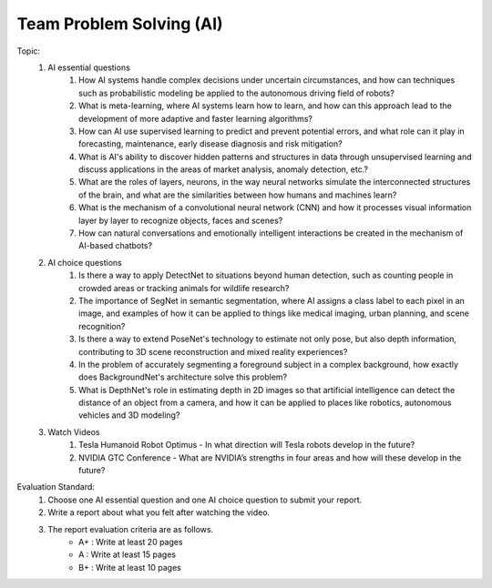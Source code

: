 Team Problem Solving (AI)
================

.. raw:: html
    
    <div style="background: #C3F8FF" class="admonition note custom">
        <p style="background: light-blue" class="admonition-title">
            Team Quiz: AI
        </p>
        <div class="line-block">
            <div class="line">This is a team problem solving session where each team solves a quiz.</div>
        </div>
        <ul>
            <li>Let's use what we've learned so far to find the answer to the quiz.</li>
            <li>It's time to find the answer to some of the quizzes below.</li>
            <li>After answering the team quiz, there will be presentations by each team.</li>
        </ul>
    </div>

.. raw:: html

Topic: 
    1. AI essential questions
        1. How AI systems handle complex decisions under uncertain circumstances, and how can techniques such as probabilistic modeling be applied to the autonomous driving field of robots?
        2. What is meta-learning, where AI systems learn how to learn, and how can this approach lead to the development of more adaptive and faster learning algorithms?
        3. How can AI use supervised learning to predict and prevent potential errors, and what role can it play in forecasting, maintenance, early disease diagnosis and risk mitigation?
        4. What is AI's ability to discover hidden patterns and structures in data through unsupervised learning and discuss applications in the areas of market analysis, anomaly detection, etc.?
        5. What are the roles of layers, neurons, in the way neural networks simulate the interconnected structures of the brain, and what are the similarities between how humans and machines learn?
        6. What is the mechanism of a convolutional neural network (CNN) and how it processes visual information layer by layer to recognize objects, faces and scenes?
        7. How can natural conversations and emotionally intelligent interactions be created in the mechanism of AI-based chatbots?

    2. AI choice questions
        1. Is there a way to apply DetectNet to situations beyond human detection, such as counting people in crowded areas or tracking animals for wildlife research?
        2. The importance of SegNet in semantic segmentation, where AI assigns a class label to each pixel in an image, and examples of how it can be applied to things like medical imaging, urban planning, and scene recognition?
        3. Is there a way to extend PoseNet's technology to estimate not only pose, but also depth information, contributing to 3D scene reconstruction and mixed reality experiences?
        4. In the problem of accurately segmenting a foreground subject in a complex background, how exactly does BackgroundNet's architecture solve this problem?
        5. What is DepthNet's role in estimating depth in 2D images so that artificial intelligence can detect the distance of an object from a camera, and how it can be applied to places like robotics, autonomous vehicles and 3D modeling?

    3. Watch Videos
        1. Tesla Humanoid Robot Optimus - In what direction will Tesla robots develop in the future?
        2. NVIDIA GTC Conference - What are NVIDIA’s strengths in four areas and how will these develop in the future?


Evaluation Standard:
    1. Choose one AI essential question and one AI choice question to submit your report.

    2. Write a report about what you felt after watching the video.

    3. The report evaluation criteria are as follows.
        - A+ : Write at least 20 pages
        - A  : Write at least 15 pages
        - B+ : Write at least 10 pages